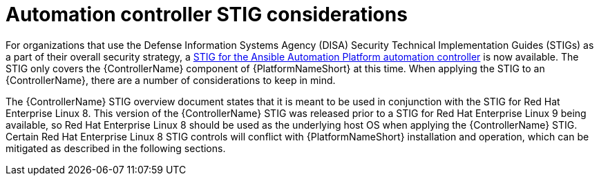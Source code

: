 // Module included in the following assemblies:
// downstream/assemblies/assembly-hardening-aap.adoc

[id="con-controller-stig-considerations_{context}"]

= Automation controller STIG considerations

[role="_abstract"]

For organizations that use the Defense Information Systems Agency (DISA) Security Technical Implementation Guides (STIGs) as a part of their overall security strategy, a link:https://www.redhat.com/en/blog/disa-releases-first-ansible-stig[STIG for the Ansible Automation Platform automation controller] is now available. The STIG only covers the {ControllerName} component of {PlatformNameShort} at this time. When applying the STIG to an {ControllerName}, there are a number of considerations to keep in mind.

The {ControllerName} STIG overview document states that it is meant to be used in conjunction with the STIG for Red Hat Enterprise Linux 8. This version of the {ControllerName} STIG was released prior to a STIG for Red Hat Enterprise Linux 9 being available, so Red Hat Enterprise Linux 8 should be used as the underlying host OS when applying the {ControllerName} STIG. Certain Red Hat Enterprise Linux 8 STIG controls will conflict with {PlatformNameShort} installation and operation, which can be mitigated as described in the following sections.